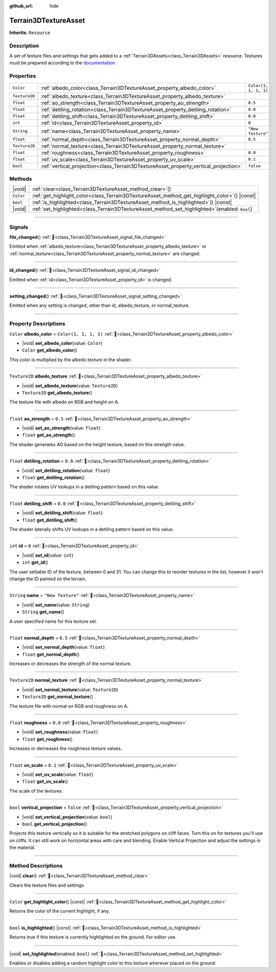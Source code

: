 :github_url: hide

.. DO NOT EDIT THIS FILE!!!
.. Generated automatically from Godot engine sources.
.. Generator: https://github.com/godotengine/godot/tree/master/doc/tools/make_rst.py.
.. XML source: https://github.com/godotengine/godot/tree/master/../_plugins/Terrain3D/doc/doc_classes/Terrain3DTextureAsset.xml.

.. _class_Terrain3DTextureAsset:

Terrain3DTextureAsset
=====================

**Inherits:** ``Resource``

.. rst-class:: classref-introduction-group

Description
-----------

A set of texture files and settings that gets added to a :ref:`Terrain3DAssets<class_Terrain3DAssets>` resource. Textures must be prepared according to the `documentation <https://terrain3d.readthedocs.io/en/stable/docs/texture_prep.html>`__.

.. rst-class:: classref-reftable-group

Properties
----------

.. table::
   :widths: auto

   +---------------+--------------------------------------------------------------------------------------+-----------------------+
   | ``Color``     | :ref:`albedo_color<class_Terrain3DTextureAsset_property_albedo_color>`               | ``Color(1, 1, 1, 1)`` |
   +---------------+--------------------------------------------------------------------------------------+-----------------------+
   | ``Texture2D`` | :ref:`albedo_texture<class_Terrain3DTextureAsset_property_albedo_texture>`           |                       |
   +---------------+--------------------------------------------------------------------------------------+-----------------------+
   | ``float``     | :ref:`ao_strength<class_Terrain3DTextureAsset_property_ao_strength>`                 | ``0.5``               |
   +---------------+--------------------------------------------------------------------------------------+-----------------------+
   | ``float``     | :ref:`detiling_rotation<class_Terrain3DTextureAsset_property_detiling_rotation>`     | ``0.0``               |
   +---------------+--------------------------------------------------------------------------------------+-----------------------+
   | ``float``     | :ref:`detiling_shift<class_Terrain3DTextureAsset_property_detiling_shift>`           | ``0.0``               |
   +---------------+--------------------------------------------------------------------------------------+-----------------------+
   | ``int``       | :ref:`id<class_Terrain3DTextureAsset_property_id>`                                   | ``0``                 |
   +---------------+--------------------------------------------------------------------------------------+-----------------------+
   | ``String``    | :ref:`name<class_Terrain3DTextureAsset_property_name>`                               | ``"New Texture"``     |
   +---------------+--------------------------------------------------------------------------------------+-----------------------+
   | ``float``     | :ref:`normal_depth<class_Terrain3DTextureAsset_property_normal_depth>`               | ``0.5``               |
   +---------------+--------------------------------------------------------------------------------------+-----------------------+
   | ``Texture2D`` | :ref:`normal_texture<class_Terrain3DTextureAsset_property_normal_texture>`           |                       |
   +---------------+--------------------------------------------------------------------------------------+-----------------------+
   | ``float``     | :ref:`roughness<class_Terrain3DTextureAsset_property_roughness>`                     | ``0.0``               |
   +---------------+--------------------------------------------------------------------------------------+-----------------------+
   | ``float``     | :ref:`uv_scale<class_Terrain3DTextureAsset_property_uv_scale>`                       | ``0.1``               |
   +---------------+--------------------------------------------------------------------------------------+-----------------------+
   | ``bool``      | :ref:`vertical_projection<class_Terrain3DTextureAsset_property_vertical_projection>` | ``false``             |
   +---------------+--------------------------------------------------------------------------------------+-----------------------+

.. rst-class:: classref-reftable-group

Methods
-------

.. table::
   :widths: auto

   +-----------+------------------------------------------------------------------------------------------------------+
   | |void|    | :ref:`clear<class_Terrain3DTextureAsset_method_clear>`\ (\ )                                         |
   +-----------+------------------------------------------------------------------------------------------------------+
   | ``Color`` | :ref:`get_highlight_color<class_Terrain3DTextureAsset_method_get_highlight_color>`\ (\ ) |const|     |
   +-----------+------------------------------------------------------------------------------------------------------+
   | ``bool``  | :ref:`is_highlighted<class_Terrain3DTextureAsset_method_is_highlighted>`\ (\ ) |const|               |
   +-----------+------------------------------------------------------------------------------------------------------+
   | |void|    | :ref:`set_highlighted<class_Terrain3DTextureAsset_method_set_highlighted>`\ (\ enabled\: ``bool``\ ) |
   +-----------+------------------------------------------------------------------------------------------------------+

.. rst-class:: classref-section-separator

----

.. rst-class:: classref-descriptions-group

Signals
-------

.. _class_Terrain3DTextureAsset_signal_file_changed:

.. rst-class:: classref-signal

**file_changed**\ (\ ) :ref:`🔗<class_Terrain3DTextureAsset_signal_file_changed>`

Emitted when :ref:`albedo_texture<class_Terrain3DTextureAsset_property_albedo_texture>` or :ref:`normal_texture<class_Terrain3DTextureAsset_property_normal_texture>` are changed.

.. rst-class:: classref-item-separator

----

.. _class_Terrain3DTextureAsset_signal_id_changed:

.. rst-class:: classref-signal

**id_changed**\ (\ ) :ref:`🔗<class_Terrain3DTextureAsset_signal_id_changed>`

Emitted when :ref:`id<class_Terrain3DTextureAsset_property_id>` is changed.

.. rst-class:: classref-item-separator

----

.. _class_Terrain3DTextureAsset_signal_setting_changed:

.. rst-class:: classref-signal

**setting_changed**\ (\ ) :ref:`🔗<class_Terrain3DTextureAsset_signal_setting_changed>`

Emitted when any setting is changed, other than id, albedo_texture, or normal_texture.

.. rst-class:: classref-section-separator

----

.. rst-class:: classref-descriptions-group

Property Descriptions
---------------------

.. _class_Terrain3DTextureAsset_property_albedo_color:

.. rst-class:: classref-property

``Color`` **albedo_color** = ``Color(1, 1, 1, 1)`` :ref:`🔗<class_Terrain3DTextureAsset_property_albedo_color>`

.. rst-class:: classref-property-setget

- |void| **set_albedo_color**\ (\ value\: ``Color``\ )
- ``Color`` **get_albedo_color**\ (\ )

This color is multiplied by the albedo texture in the shader.

.. rst-class:: classref-item-separator

----

.. _class_Terrain3DTextureAsset_property_albedo_texture:

.. rst-class:: classref-property

``Texture2D`` **albedo_texture** :ref:`🔗<class_Terrain3DTextureAsset_property_albedo_texture>`

.. rst-class:: classref-property-setget

- |void| **set_albedo_texture**\ (\ value\: ``Texture2D``\ )
- ``Texture2D`` **get_albedo_texture**\ (\ )

The texture file with albedo on RGB and height on A.

.. rst-class:: classref-item-separator

----

.. _class_Terrain3DTextureAsset_property_ao_strength:

.. rst-class:: classref-property

``float`` **ao_strength** = ``0.5`` :ref:`🔗<class_Terrain3DTextureAsset_property_ao_strength>`

.. rst-class:: classref-property-setget

- |void| **set_ao_strength**\ (\ value\: ``float``\ )
- ``float`` **get_ao_strength**\ (\ )

The shader generates AO based on the height texture, based on this strength value.

.. rst-class:: classref-item-separator

----

.. _class_Terrain3DTextureAsset_property_detiling_rotation:

.. rst-class:: classref-property

``float`` **detiling_rotation** = ``0.0`` :ref:`🔗<class_Terrain3DTextureAsset_property_detiling_rotation>`

.. rst-class:: classref-property-setget

- |void| **set_detiling_rotation**\ (\ value\: ``float``\ )
- ``float`` **get_detiling_rotation**\ (\ )

The shader rotates UV lookups in a detiling pattern based on this value.

.. rst-class:: classref-item-separator

----

.. _class_Terrain3DTextureAsset_property_detiling_shift:

.. rst-class:: classref-property

``float`` **detiling_shift** = ``0.0`` :ref:`🔗<class_Terrain3DTextureAsset_property_detiling_shift>`

.. rst-class:: classref-property-setget

- |void| **set_detiling_shift**\ (\ value\: ``float``\ )
- ``float`` **get_detiling_shift**\ (\ )

The shader laterally shifts UV lookups in a detiling pattern based on this value.

.. rst-class:: classref-item-separator

----

.. _class_Terrain3DTextureAsset_property_id:

.. rst-class:: classref-property

``int`` **id** = ``0`` :ref:`🔗<class_Terrain3DTextureAsset_property_id>`

.. rst-class:: classref-property-setget

- |void| **set_id**\ (\ value\: ``int``\ )
- ``int`` **get_id**\ (\ )

The user settable ID of the texture, between 0 and 31. You can change this to reorder textures in the list, however it won't change the ID painted on the terrain.

.. rst-class:: classref-item-separator

----

.. _class_Terrain3DTextureAsset_property_name:

.. rst-class:: classref-property

``String`` **name** = ``"New Texture"`` :ref:`🔗<class_Terrain3DTextureAsset_property_name>`

.. rst-class:: classref-property-setget

- |void| **set_name**\ (\ value\: ``String``\ )
- ``String`` **get_name**\ (\ )

A user specified name for this texture set.

.. rst-class:: classref-item-separator

----

.. _class_Terrain3DTextureAsset_property_normal_depth:

.. rst-class:: classref-property

``float`` **normal_depth** = ``0.5`` :ref:`🔗<class_Terrain3DTextureAsset_property_normal_depth>`

.. rst-class:: classref-property-setget

- |void| **set_normal_depth**\ (\ value\: ``float``\ )
- ``float`` **get_normal_depth**\ (\ )

Increases or decreases the strength of the normal texture.

.. rst-class:: classref-item-separator

----

.. _class_Terrain3DTextureAsset_property_normal_texture:

.. rst-class:: classref-property

``Texture2D`` **normal_texture** :ref:`🔗<class_Terrain3DTextureAsset_property_normal_texture>`

.. rst-class:: classref-property-setget

- |void| **set_normal_texture**\ (\ value\: ``Texture2D``\ )
- ``Texture2D`` **get_normal_texture**\ (\ )

The texture file with normal on RGB and roughness on A.

.. rst-class:: classref-item-separator

----

.. _class_Terrain3DTextureAsset_property_roughness:

.. rst-class:: classref-property

``float`` **roughness** = ``0.0`` :ref:`🔗<class_Terrain3DTextureAsset_property_roughness>`

.. rst-class:: classref-property-setget

- |void| **set_roughness**\ (\ value\: ``float``\ )
- ``float`` **get_roughness**\ (\ )

Increases or decreases the roughness texture values.

.. rst-class:: classref-item-separator

----

.. _class_Terrain3DTextureAsset_property_uv_scale:

.. rst-class:: classref-property

``float`` **uv_scale** = ``0.1`` :ref:`🔗<class_Terrain3DTextureAsset_property_uv_scale>`

.. rst-class:: classref-property-setget

- |void| **set_uv_scale**\ (\ value\: ``float``\ )
- ``float`` **get_uv_scale**\ (\ )

The scale of the textures.

.. rst-class:: classref-item-separator

----

.. _class_Terrain3DTextureAsset_property_vertical_projection:

.. rst-class:: classref-property

``bool`` **vertical_projection** = ``false`` :ref:`🔗<class_Terrain3DTextureAsset_property_vertical_projection>`

.. rst-class:: classref-property-setget

- |void| **set_vertical_projection**\ (\ value\: ``bool``\ )
- ``bool`` **get_vertical_projection**\ (\ )

Projects this texture vertically so it is suitable for the stretched polygons on cliff faces. Turn this on for textures you'll use on cliffs. It can still work on horizontal areas with care and blending. Enable Vertical Projection and adjust the settings in the material.

.. rst-class:: classref-section-separator

----

.. rst-class:: classref-descriptions-group

Method Descriptions
-------------------

.. _class_Terrain3DTextureAsset_method_clear:

.. rst-class:: classref-method

|void| **clear**\ (\ ) :ref:`🔗<class_Terrain3DTextureAsset_method_clear>`

Clears the texture files and settings.

.. rst-class:: classref-item-separator

----

.. _class_Terrain3DTextureAsset_method_get_highlight_color:

.. rst-class:: classref-method

``Color`` **get_highlight_color**\ (\ ) |const| :ref:`🔗<class_Terrain3DTextureAsset_method_get_highlight_color>`

Returns the color of the current highlight, if any.

.. rst-class:: classref-item-separator

----

.. _class_Terrain3DTextureAsset_method_is_highlighted:

.. rst-class:: classref-method

``bool`` **is_highlighted**\ (\ ) |const| :ref:`🔗<class_Terrain3DTextureAsset_method_is_highlighted>`

Returns true if this texture is currently highlighted on the ground. For editor use.

.. rst-class:: classref-item-separator

----

.. _class_Terrain3DTextureAsset_method_set_highlighted:

.. rst-class:: classref-method

|void| **set_highlighted**\ (\ enabled\: ``bool``\ ) :ref:`🔗<class_Terrain3DTextureAsset_method_set_highlighted>`

Enables or disables adding a random highlight color to this texture wherever placed on the ground.

.. |virtual| replace:: :abbr:`virtual (This method should typically be overridden by the user to have any effect.)`
.. |const| replace:: :abbr:`const (This method has no side effects. It doesn't modify any of the instance's member variables.)`
.. |vararg| replace:: :abbr:`vararg (This method accepts any number of arguments after the ones described here.)`
.. |constructor| replace:: :abbr:`constructor (This method is used to construct a type.)`
.. |static| replace:: :abbr:`static (This method doesn't need an instance to be called, so it can be called directly using the class name.)`
.. |operator| replace:: :abbr:`operator (This method describes a valid operator to use with this type as left-hand operand.)`
.. |bitfield| replace:: :abbr:`BitField (This value is an integer composed as a bitmask of the following flags.)`
.. |void| replace:: :abbr:`void (No return value.)`
